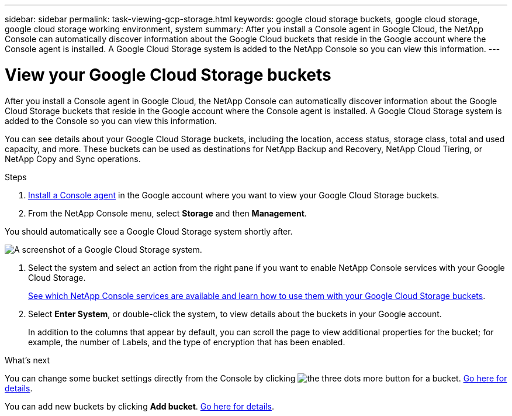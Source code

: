 ---
sidebar: sidebar
permalink: task-viewing-gcp-storage.html
keywords: google cloud storage buckets, google cloud storage, google cloud storage working environment, system
summary: After you install a Console agent in Google Cloud, the NetApp Console can automatically discover information about the Google Cloud buckets that reside in the Google account where the Console agent is installed. A Google Cloud Storage system is added to the NetApp Console so you can view this information.
---

= View your Google Cloud Storage buckets
:hardbreaks:
:nofooter:
:icons: font
:linkattrs:
:imagesdir: ./media/

[.lead]
After you install a Console agent in Google Cloud, the NetApp Console can automatically discover information about the Google Cloud Storage buckets that reside in the Google account where the Console agent is installed. A Google Cloud Storage system is added to the Console so you can view this information.

You can see details about your Google Cloud Storage buckets, including the location, access status, storage class, total and used capacity, and more. These buckets can be used as destinations for NetApp Backup and Recovery, NetApp Cloud Tiering, or NetApp Copy and Sync operations.

.Steps

. https://docs.netapp.com/us-en/console-setup-admin/task-quick-start-connector-google.html[Install a Console agent^] in the Google account where you want to view your Google Cloud Storage buckets.

. From the NetApp Console menu, select *Storage* and then *Management*.

You should automatically see a Google Cloud Storage system shortly after.

image:screenshot-gcp-cloud-storage-we.png[A screenshot of a Google Cloud Storage system.]

. Select the system and select an action from the right pane if you want to enable NetApp Console services with your Google Cloud Storage.
+
link:task-gcp-enable-data-services.html[See which NetApp Console services are available and learn how to use them with your Google Cloud Storage buckets].

. Select *Enter System*, or double-click the system, to view details about the buckets in your Google account.
+
In addition to the columns that appear by default, you can scroll the page to view additional properties for the bucket; for example, the number of Labels, and the type of encryption that has been enabled.

.What's next

You can change some bucket settings directly from the Console by clicking image:button-horizontal-more.gif[the three dots more button] for a bucket. link:task-change-gcp-bucket-settings.html[Go here for details].

You can add new buckets by clicking *Add bucket*. link:task-add-gcp-bucket.html[Go here for details].